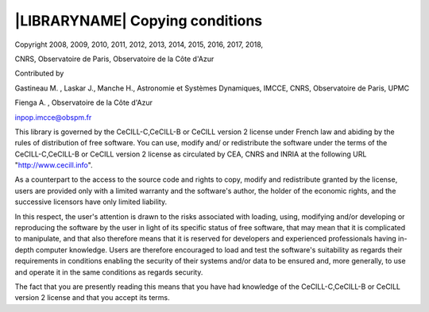 
|LIBRARYNAME| Copying conditions
********************************

Copyright  2008, 2009, 2010, 2011, 2012, 2013, 2014, 2015, 2016, 2017, 2018,

CNRS, Observatoire de Paris, Observatoire de la Côte d'Azur

Contributed by

Gastineau M. , Laskar J., Manche H., Astronomie et Systèmes Dynamiques, IMCCE, CNRS, Observatoire de Paris, UPMC
     
Fienga A. , Observatoire de la Côte d'Azur
     
inpop.imcce@obspm.fr


This library is governed by the CeCILL-C,CeCILL-B or CeCILL version 2 license under French law and
abiding by the rules of distribution of free software.  You can  use, 
modify and/ or redistribute the software under the terms of the CeCILL-C,CeCILL-B or CeCILL version 2
license as circulated by CEA, CNRS and INRIA at the following URL
"http://www.cecill.info". 

As a counterpart to the access to the source code and  rights to copy,
modify and redistribute granted by the license, users are provided only
with a limited warranty  and the software's author,  the holder of the
economic rights,  and the successive licensors  have only  limited
liability. 

In this respect, the user's attention is drawn to the risks associated
with loading,  using,  modifying and/or developing or reproducing the
software by the user in light of its specific status of free software,
that may mean  that it is complicated to manipulate,  and  that  also
therefore means  that it is reserved for developers  and  experienced
professionals having in-depth computer knowledge. Users are therefore
encouraged to load and test the software's suitability as regards their
requirements in conditions enabling the security of their systems and/or 
data to be ensured and,  more generally, to use and operate it in the 
same conditions as regards security. 

The fact that you are presently reading this means that you have had
knowledge of the CeCILL-C,CeCILL-B or CeCILL version 2 license and that you accept its terms.
